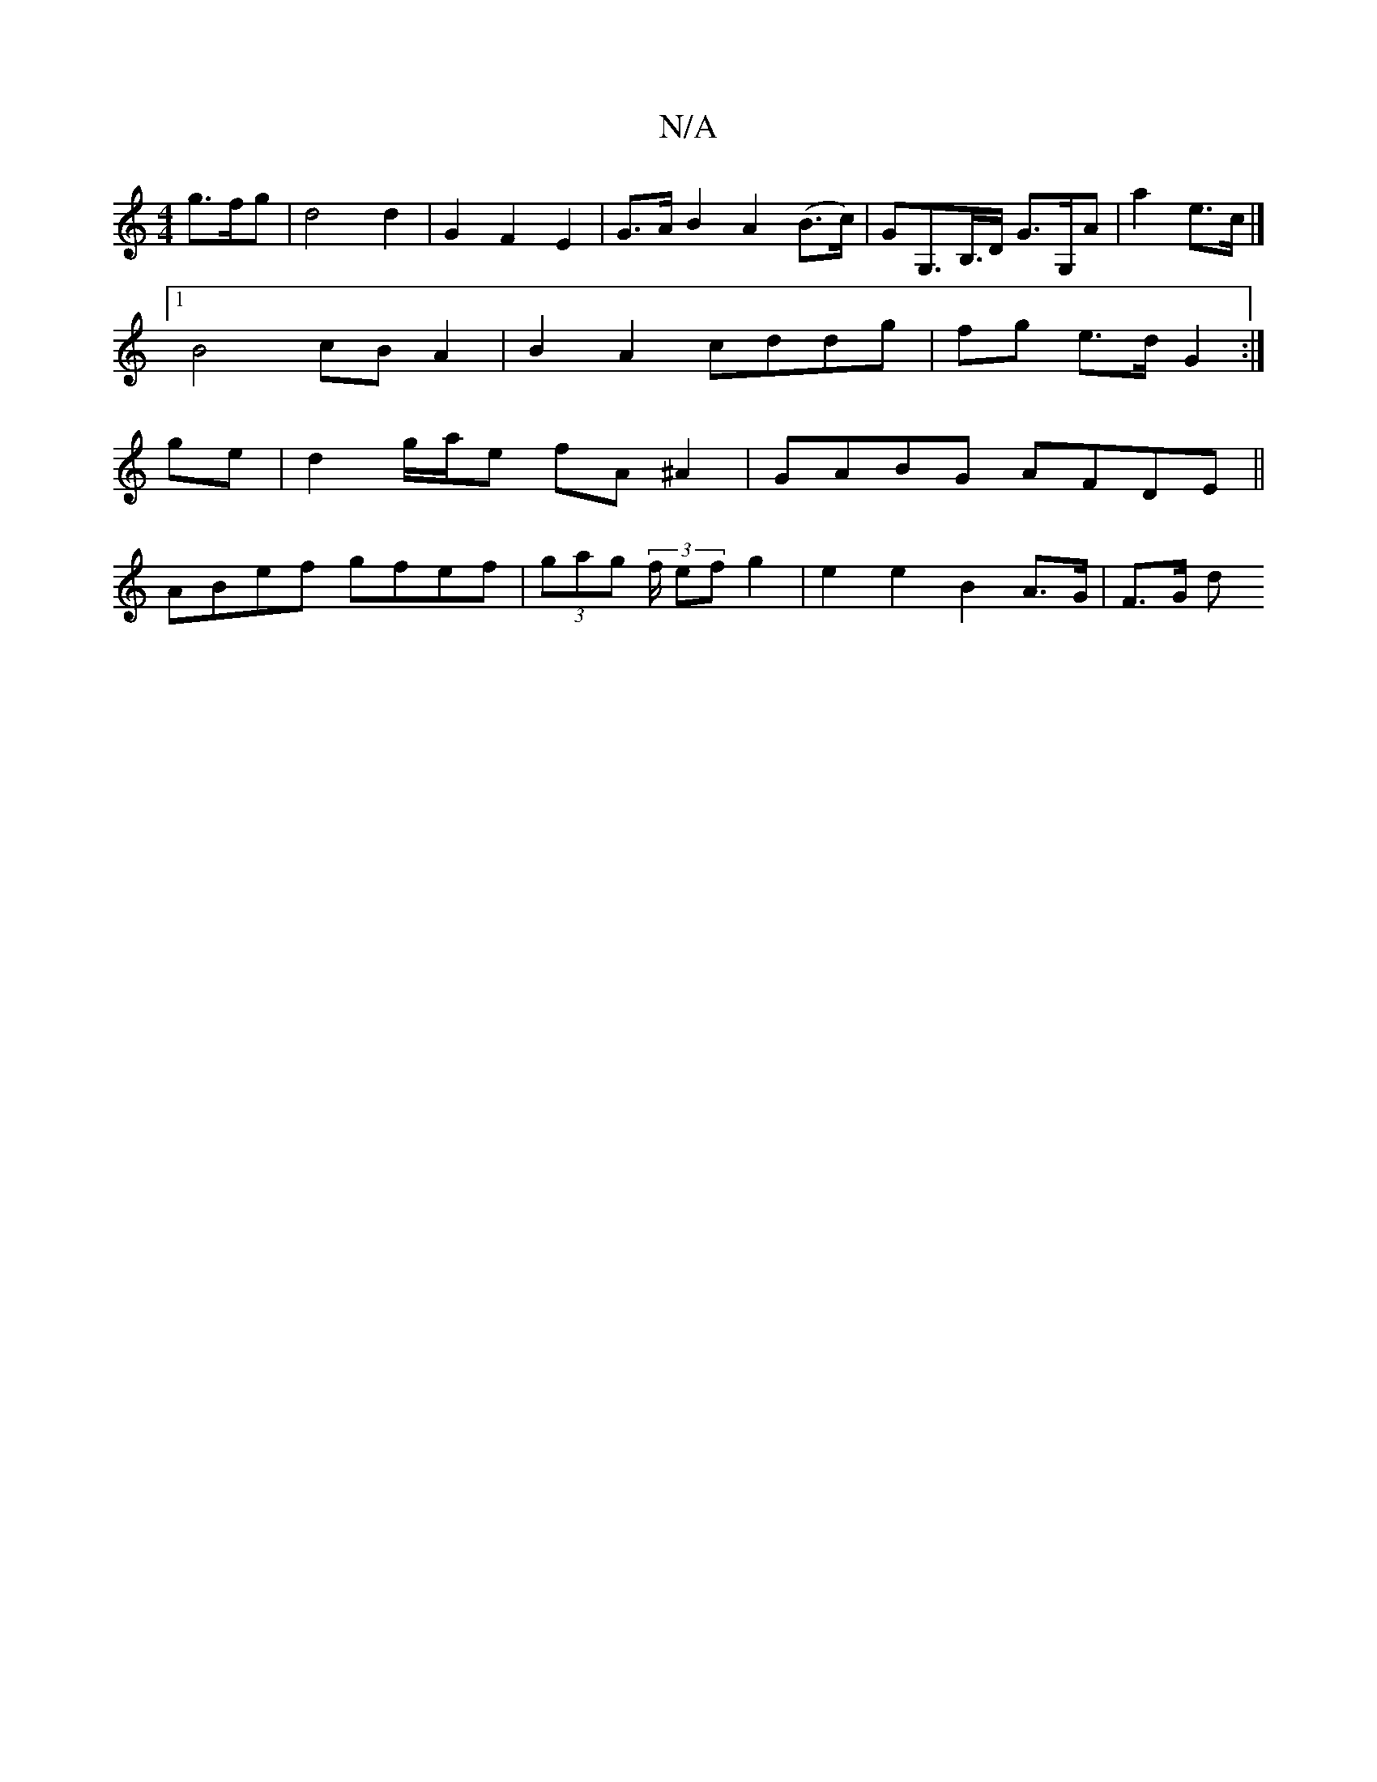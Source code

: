 X:1
T:N/A
M:4/4
R:N/A
K:Cmajor
g>fg | d4 d2 | G2 F2 E2 | G>A B2 A2 (B>c)|GG,>B,>D G>G,A | A'2 e>c |]
[1 B4 cB A2 | B2 A2 cddg | fg e>d G2 :| 
ge | d2 g/a/e fA ^A2 | GABG AFDE ||
ABef gfef | (3gag (3f/2 ef g2 | e2 e2 B2 A>G | F>G d>